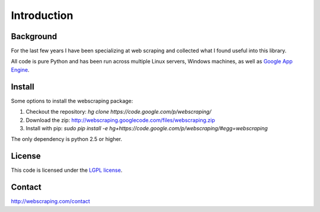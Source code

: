Introduction
============

Background
----------

For the last few years I have been specializing at web scraping and collected what I found useful into this library.

All code is pure Python and has been run across multiple Linux servers, Windows machines, as well as `Google App Engine <http://code.google.com/appengine/>`_.


Install
-------

Some options to install the webscraping package:

#. Checkout the repository: *hg clone https://code.google.com/p/webscraping/*
#. Download the zip: http://webscraping.googlecode.com/files/webscraping.zip
#. Install with pip: *sudo pip install -e hg+https://code.google.com/p/webscraping/#egg=webscraping*

The only dependency is python 2.5 or higher.


License
-------

This code is licensed under the `LGPL license <http://webscraping.com/blog/Open-sourced-web-scraping-code/>`_.


Contact
-------

http://webscraping.com/contact
